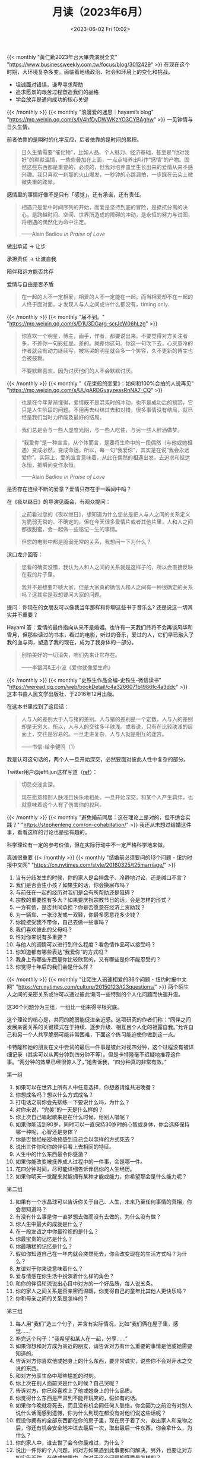 #+TITLE: 月读（2023年6月）
#+DATE: <2023-06-02 Fri 10:02>
#+TAGS[]: 他山之石

{{< monthly "黃仁勳2023年台大畢典演說全文" "https://www.businessweekly.com.tw/focus/blog/3012429" >}}
在现在这个时期，大环境复杂多变。面临着地缘政治、社会和环境上的变化和挑战。

- 坦诚面对错误，谦卑寻求帮助
- 追求愿景的艰苦过程塑造我们的品格
- 学会放弃是通向成功的核心关键
{{< /monthly >}}
{{< monthly "浪漫爱的迷思｜hayami’s blog" "https://mp.weixin.qq.com/s/lV4hfDyDWWKzYO3CYBAghw" >}}
一见钟情与日久生情。

前者依靠的是瞬时的化学反应，后者依靠的是时间的累积。

#+BEGIN_QUOTE
日久生情需要“催化物”，比如人品、个人魅力、经济基础，甚至是“他对我好”的默默温情，一些些叠加在上面，一点点培养出叫作“感情”的产物。固然这些东西都是重要的，必须的，但我对培养皿里生长出来的爱情从来不感兴趣。我只喜欢一刹那的火山爆发，一秒钟的心跳漏拍，一步踩在云朵上微微失重的眩晕。
#+END_QUOTE

感情里的事情好像不是只有「感觉」，还有承诺，还有责任。

#+BEGIN_QUOTE
相遇只是爱中时间序列的开始，而爱是坚持到底的冒险，是抵抗分离的决心。是跨越时间、空间、世界所造成的障碍的冲动，是永恒的努力与试图，将相遇的偶然化为命中注定。

——Alain Badiou /In Praise of Love/
#+END_QUOTE

做出承诺 -> 让步

承担责任 -> 让渡自我

陪伴和远方能否共存

爱情与自由是否矛盾

#+BEGIN_QUOTE
在一起的人不一定相爱，相爱的人不一定能在一起。而当相爱却不在一起的人终于面对面，才发现人与人之间或许什么都没有，timing only.
#+END_QUOTE
{{< /monthly >}}
{{< monthly "届不到。" "https://mp.weixin.qq.com/s/D1U3DGarg-scrJcW06hLzg" >}}
#+BEGIN_QUOTE
你喜欢一个明星，博主，画手，作者，都要说出来。不要觉得对方关注者多，不差你一句彩虹屁。差的。就差你这句。你这一句吹下去，心灰意冷的作者就会有动力继续写，被骂哭的明星就会多一个笑容，久不更新的博主也会被鼓舞。

不要默默喜欢，因为讨厌他们的人不会默默讨厌。
#+END_QUOTE
{{< /monthly >}}
{{< monthly "《花束般的恋爱》：如何和100%合拍的人说再见" "https://mp.weixin.qq.com/s/UUgARDGvayzeasRnNA7-CQ" >}}
#+BEGIN_QUOTE
也是在今年渐渐懂得，爱情既不是混沌时的冲动，也不是成功后的犒赏，它只是人生阶段的问题。不用再去纠结过去和对错，很多事情没有结局，就已经是我们当时力所能及最好的结局。
#+END_QUOTE

#+BEGIN_QUOTE
我们总是会与一些人虚度光阴，与一些人吃住，与另一些人醉酒做梦。
#+END_QUOTE

#+BEGIN_QUOTE
“我爱你”是一种宣言。从个体而言，是要将生命中的一段偶然（与他或她相遇）变成必然，变成命运。所以，每一句“我爱你”，其实是在说“我会永远爱你”。实际上，爱的宣言意味着，从此在偶然的相遇出发，去追求和抵达永恒，把瞬间变作永恒。

——Alain Badiou /In Praise of Love/
#+END_QUOTE

是否存在连续不断的爱意？爱情只存在于一瞬间中吗？

在《夜以继日》的导演见面会，有观众提问：

#+BEGIN_QUOTE
之前看过您的《夜以继日》，想知道为什么您总是把人与人之间的关系定义为脆弱无常的、不确定的，但在今天很多爱情片或者其他片里，人和人之间都很甜蜜，会一起做一些铭记一生的事情。

但您的电影中都是脆弱无常的关系，我想问一下为什么？
#+END_QUOTE

滨口龙介回答：

#+BEGIN_QUOTE
您看的确实没错，我认为人和人之间的关系就是这样子的，所以会直接反映在我的片子里。

我并不是想要吓唬大家，但是大家真的确信人和人之间有一种很确定的关系吗？这其实是我想要问大家的问题。
#+END_QUOTE

提问：你现在的女朋友可以像我当年那样和你聊这些书于音乐么? 还是说这一切其实并不重要？

Hayami 答：爱情的最终指向从来不是婚姻。也许有一天我们终将不会再谈风华和雪月，但那些读过的书本，看过的电影，听过的音乐，爱过的人，它们早已融入了我的血与肉，塑造了我的现在，成为了我身体的一部分。

#+BEGIN_QUOTE
别怕美好的一切消失，咱们先来让它存在。

——李银河&王小波《爱你就像爱生命》
#+END_QUOTE
{{< /monthly >}}
{{< monthly "史铁生作品全编-史铁生-微信读书" "https://weread.qq.com/web/bookDetail/c4a3266071b1986fc4a3ddc" >}}
这本书由人民文学出版社，于2016年12月出版。

在这本书里找到了这段话：

#+BEGIN_QUOTE
人与人的差别大于人与猪的差别。人与猪的差别是一个定数，人与人的差别却是无穷大。所以，人与人的交往多半肤浅。或者说，只有在比较肤浅的层面上，交往是容易的。一旦走进复杂，人与人就是相互的迷宫。

——书信-给李健鸣（1）
#+END_QUOTE

我是认可这句话的，两个人一旦开始深交，必然要面对彼此人性中复杂的部分。

Twitter用户@jefflijun这样写道（[[https://twitter.com/jefflijun/status/1666148717827588116][ref]]）：

#+BEGIN_QUOTE
切忌交浅言深。

现在愿意和别人肤浅且快乐地相处。一旦开始深交，和某个人产生羁绊，也就意味着这个人有了伤害你的权利。
#+END_QUOTE
{{< /monthly >}}
{{< monthly "避免婚前同居：这在理论上是对的，但不适合实践？" "https://stephenleng.com/on-cohabitation/" >}}
我还从未想过结婚这件事，看看这样的讨论也是挺有趣的。

科学理论有一定的参考价值，但在实际行动中不一定严格科学地来做。

真诚很重要
{{< /monthly >}}
{{< monthly "结婚前必须要问的13个问题 - 纽约时报中文网" "https://cn.nytimes.com/style/20160325/t25marriage/" >}}
1. 当有分歧发生的时候，你的家人是会摔盘子、冷静地讨论，还是缄口不言？
2. 我们是否会生小孩？如果生的话，你会换尿布吗？
3. 与前任在一起的经历对我们是会有所帮助还是阻碍？
4. 宗教的重要性有多大？如果要庆祝宗教节日的话，会是怎样的形式？
5. 一方有债，是否共同承担？你是否愿意在经济上资助我？
6. 为一辆车、一张沙发或一双鞋，你最多愿意花多少钱？
7. 你能接受我不带你，自己去做一些事吗？
8. 我们喜欢彼此的父母吗？
9. 性对你来说有多重要？
10. 与他人的调情可以进行到什么程度？看色情作品可以接受吗？
11. 你知道都有哪些表达“我爱你”的方式吗？
12. 我身上有哪些东西是你比较欣赏的，又有哪些是你不能忍受的？
13. 你觉得十年后的我们会是什么样？
{{< /monthly >}}
{{< monthly "让陌生人迅速相爱的36个问题 - 纽约时报中文网" "https://cn.nytimes.com/culture/20150123/t23questions/" >}}
两个陌生人之间的亲密关系或许可以通过彼此询问一些特别的个人化问题而快速升温。

这36个问题分为三组，一组比一组来得寻根究底。

这个理论的核心是，共同的脆弱能促进亲近感。这项研究的作者们称：“同伴之间发展亲密关系的关键模式在于持续、逐步升级、相互且个人化的袒露自我。”允许自己和另一个人共享脆弱可能非常困难，下面这个练习能迫使你做到这一点。

卡特隆和她的朋友在文中尝试的最后一件事是彼此对视四分钟，这个过程没有被详细记录（其实可以从两分钟到四分钟不等）。但是卡特隆毫不迟疑地推荐这件事。“两分钟的效果已经很惊人了，”她告诉我，“四分钟真的非常有效。”

第一组
1. 如果可以在世界上所有人中任意选择，你想邀请谁共进晚餐？
2. 你想成名吗？想以什么方式成名？
3. 打电话之前你会先排练一下要说什么吗，为什么？
4. 对你来说，“完美”的一天是什么样的？
5. 你上次自己唱起歌来是在什么时候，给别人唱呢？
6. 如果你能活到90岁，同时可以一直保持30岁时的心智或身体，你会选择保持哪一种呢，心智还是身体？
7. 你是否曾经秘密地预感到自己会以怎样的方式死去？
8. 说出三件你和你的伴侣看上去相同的特征。
9. 人生中的什么东西最令你感激？
10. 如果你能改变被抚养成人过程中的一件事，会是哪一件。
11. 花四分钟时间，尽可能详细告诉伴侣你的人生经历。
12. 如果你明天一觉醒来就能拥有某种才能或能力，你希望那会是什么能力呢？

第二组
13. 如果有一个水晶球可以告诉你关于自己、人生，未来乃至任何事情的真相，你会想知道吗？
14. 有没有什么事是你一直梦想去做而没有去做的，为什么没有做？
15. 你人生中最大的成就是什么？
16. 在一段友谊之中你最珍视的是什么？
17. 你最宝贵的记忆是什么？
18. 你最糟糕的记忆是什么？
19. 假如你知道自己在一年内就会突然死去，你会改变现在的生活方式吗？为什么？
20. 友谊对于你来说意味着什么？
21. 爱与情感在你生活中扮演着什么样的角色？
22. 和你的伴侣轮流说出心目中对方的一个好品质，每人说五条。
23. 你的家人之间关系是否亲密而温暖，你觉得自己的童年比其他人更快乐吗？
24. 你和母亲之间的关系是怎样的？

第三组
25. 每人用“我们”造三个句子，并含有实际情况，比如“我们俩在屋子里，感觉……”
26. 补完这个句子：“我希望和某人在一起，分享……”
27. 如果你想和对方成为亲近的朋友，请告诉对方有什么重要的事情是他或她需要知道的。
28. 告诉对方你喜欢他或她身上的什么东西，要非常诚实，说些你不会对萍水之交说的东西。
29. 和对方分享生命中那些尴尬的时刻。
30. 你上次在别人面前哭是什么时候？自己哭呢？
31. 告诉对方，你已经喜欢上了他或她身上的什么品质。
32. 你觉得什么东西是严肃到不能开玩笑的，假如有的话。
33. 如果你今晚就将死去，而且没有机会同任何人联络，你会因为之前没有对别人说什么话而感到遗憾，你为什么到现在都没有对他们说这些话呢？
34. 假设你拥有的全部东西都在你的房子里，现在房子着了火，救出家人和宠物之后，你还有机会安全地冲进去最后一次，取出最后一件东西，你会拿什么，为什么？
35. 你的家人中，谁去世了会令你最难过，为什么？
36. 说出一件你的个人问题，问对方如果遇到此事要如何解决。另外，也要让对方如实告诉你，在他或她眼中，你对于这个问题的感受是怎样的？
{{< /monthly >}}
{{< monthly "如何快速与陌生人相爱 - 纽约时报中文网" "https://cn.nytimes.com/culture/20150123/t23love/" >}}
我们都有一套关于自己的说辞，用来提供给陌生人或点头之交，但亚伦博士的问题让你不可能依赖那套说辞。我们的交谈就像小时候在夏令营，和新朋友整晚不睡，交流自己短短人生中的各种细节，快速增进友谊。13岁，第一次远离家乡的时候，快速了解别人是很自然的事情。但成年后就很少有这样的环境了。

我曾经沿着陡坡滑雪，曾经腰间系着短绳攀岩，但在整整四分钟里静静凝视一个人的眼睛是我一生中最精彩也是最刺激的体验。头几分钟里，我试着调整呼吸。后来我们又神经质地笑起来，最后终于安静下来。
我知道眼睛是灵魂的窗口之类的说法，但那一刻的核心并不在于“我是真的在看某人”，而在于“我看到某人是真的在看我”。一旦我开始接受这种认知中可怕的成分，让不适感慢慢消失，我就进入了未曾预料到的境界。

我猜想我们之间的关系会怎样发展。至少我觉得这算是个好故事。但我现在明白，这个故事不是关于我们两人的，而是关于费心去了解别人有多么重要，“被人了解的意义”，这确实是个好故事。

确实，你不能选择让谁来爱上你，尽管多年来我一直希望可以这样选择；你也不能仅仅为了自己方便就创造出浪漫气氛。科学告诉我们，生物学起到了作用，我们的信息素与激素在恋爱过程中扮演很重要的角色。

“爱情”并不是发生在我们身上的事情，我们相爱是因为我们都选择如此。
{{< /monthly >}}
{{< monthly "爱情需要用心经营 - 纽约时报中文网" "https://cn.nytimes.com/health/20130205/c05love/" >}}
尽管有些人离婚有非常正当的理由，比如身体和精神上的虐待，难以忍受的婚外情，成瘾行为或者不可调和的矛盾，但是专家表示，许多破裂的婚姻似乎只是源于感情的减弱和消亡，因为夫妻双方没有努力保留爱情火焰的余烬。

我用“余烬”这个词，是因为爱情的火焰——这种感情促使人们忘记所有的烦恼，如同脚生双翼，在大街上飞奔——并不会持续很久，即使情侣们竭尽全力也不会长久。新恋情点燃的热情不免会冷却，必须逐渐转化成对彼此的关心、同情和友谊，双方才能维持长久的关系。

理查德·卢卡斯(Richard E. Lucas)和他在密歇根州立大学(Michigan State University)的同事进行的研究表明，通过婚姻提升的幸福感只能持续大约两年的时间，此后人们会恢复到原来的幸福水平——或者再次感受到不幸福。

加州大学河滨分校(University of California, Riverside)的心理学教授索尼娅·柳博米尔斯基(Sonja Lyubomirsky)表示，迷恋与热情持续的时间甚至更短，必须转化成“伴侣之爱，包括更多深厚的亲情、友情和喜爱”。

一、构建伴侣关系

柳博米尔斯基博士呼吁，夫妻双方应该在遇到麻烦之前，采取措施来缓解、防止或抵消“享乐适应”的影响，挽救平淡的婚姻。她推荐的策略包括抽出时间一起聊天，真诚地倾听彼此的想法，向对方表达赞美和爱慕。

柳博米尔斯基博士强调“赞赏的重要性”：珍惜你获得的幸福，不要想当然地对待你的配偶。经常提醒自己和你的伴侣，你多么赞赏对方和这段婚姻。

变化也同样重要，这是内在的刺激和奖励，心理学家写道，“如果我们想避免享乐适应，变化显得至关重要”。心血来潮地换个新花样，改变你和伴侣相处的方式，让你们的关系保持“新鲜感，充满意义和积极性”。

新鲜感是强有力的兴奋剂，也能增加夫妻性生活的情趣。不过柳博米尔斯基也承认，“科学发现保持激情之爱的方法乏善可陈。”她把激情的衰退与人类的成长和衰老联系起来，“这仅仅是人性的一部分。”

除了变化，我们还有另一个小窍门：制造惊喜。随着时间的流逝，伴侣通常对彼此过为熟悉，陷入单调乏味的日常生活。他们应该振作精神，尝试新的活动，游览新的地方，结识新的朋友，共同学习新的技能。

柳博米尔斯基博士写道，“拍拍后背，握紧对方的手，轻轻的拥抱，搂住肩膀——科学表明肢体接触能够挽救平淡的婚姻。”更多的无性爱身体接触和每天的情感交流，将有助于人们重新感到温暖，心中充满柔情。

她建议：“在你们的婚姻关系中，增加身体接触的次数，要将每周增加的接触次数”控制在舒适的范围内，而这个范围要根据配偶的个性、背景以及对无性爱接触的接受程度来决定。

二、正能量

支持你伴侣的价值观、目标和梦想，对他（或她）带来的好消息充满兴趣和喜悦。我丈夫的热情在于为音乐剧写剧本。每当他的日常工作转移到其他城市，我都会建议他追求自己的梦想，而不是劝他找份新的工作。他的工作永远不会带来丰厚的金钱回报，但是这份职业让他感到满足，让我激动不已。

为了让你们的关系步入更加幸福的轨道，心理学家建议你每天写下自己和伴侣之间积极和消极的表达，努力提高积极情绪对消极情绪的比例。

她建议你每天早上扪心自问，“在今天，我能不能用五分钟时间做些什么，让我的伴侣感到生活更美好？”最简单的行为，比如分享有趣的事情、面带微笑或者幽默逗趣，都能增加婚姻的幸福感。

{{< /monthly >}}
{{< monthly "教这一代人如何去爱 - 纽约时报中文网" "https://cn.nytimes.com/education/20140423/t23love/" >}}
情感的脆弱性

“如果我们想体验亲密关系，保持脆弱就是我们不得不承受的一个风险，”休斯顿大学(University of Houston)教授布林·布朗(Brené Brown)写道。布朗女士一直致力于研究脆弱的必要性，以及对脆弱失去敏感会导致什么后果等问题。

他们不知道如何追求一位潜在伴侣，更遑论找到这样做的语言了。

逃避脆弱会使我们丧失建立恋爱关系，以及让这种关系结成正果的机会。

当我们扼杀经由催产素产生的亲密情感时，我们也就进一步降低了我们自己对爱情的敏感度。这种“爱情”荷尔蒙是在性高潮时被释放出来的，但它也会在拥抱或深情缠绵后涌入身体和大脑。

性关系生物学，求爱的多文化历史，脆弱心理学和社会学。
{{< /monthly >}}
{{< monthly "平庸的博士们" "https://stephenleng.com/mediocre-phds/" >}}
我们能否在今天的博士群体中——或者干脆所有受过至少正规本科教育的人当中——找到康德、叔本华、莎士比亚、弗吉尼亚·伍尔夫、拉斐尔、爱因斯坦、达尔文、库布里克、布列松？今天的这些天才在哪里？这是每个受过或者给别人进行高等教育的人都应该思考的问题。

一个对以往那些充斥着天才的时代有所了解的人，很容易会对我们这个时代的平庸感到失望，并意识到事情的严峻程度。我们对博士们寄予厚望，但现实却令人沮丧。而且，我们不仅很难找到天才（genius），甚至很难在博士群体中找到具有高度创造力（creativity）的人，这就是我所说的“平庸的博士们”——一边是普遍的平庸，一边是对普遍平庸的普遍失望，这就是我们这个时代的特点。

当然，天才只能是极少数人，而对于作为大多数的我们来说，提升自己的创造力也意义重大。就此而言，我相信所有人都还有希望。
{{< /monthly >}}
{{< monthly "无意义感与迷茫：对重新参加高考梦的一个解释" "https://stephenleng.com/dreaming-exams-interpretation/" >}}
梦中产生的焦虑实际上起源于白天的残余经验。

为什么不安和迷茫会跟高考联系在一起呢？现在回想起来，虽然大家当时想考上理想大学的口号喊得很响，但是包括我自己在内的许多人都不知道那究竟意味着什么，就像没人知道共产主义社会是个什么样子但是还是继续喊口号。那个所谓的理想大学，只是一个空泛的名字而已，并不带有任何内容。

*在狂热的荒诞下，繁忙而紧张的高三教室里，人们活在一种抽象的没有内容的对未来的期盼中，而且由于半军事化生活过于严酷而单调，也不得不把眼光完全放在未来，这里面隐藏着对现实生活的无意义感以及对未来的迷茫。*

我们拼命地为一个未来的目标奋斗，但是却对那个目标以及完成目标的意义一无所知。
{{< /monthly >}}
{{< monthly "作者的银行IT工作经历" "https://aassbb987.blogspot.com/2023/06/it-hr3-hrhroffer-2023483000-domain-know.html" >}}
看了这篇文章，我不会去银行做IT。

{{< /monthly >}}
{{< monthly "套路 - Miao Yu | 于淼" "https://yufree.cn/cn/2023/05/11/routine/" >}}
#+BEGIN_QUOTE
很多人分享经验并不展示自己原始思路与试错过程，而是后验回顾式从个人经历里提取跟自己观点相符的那一部分组织逻辑线，乍看之下是叙事性逻辑自洽的，稍微思考下就会发现胡说八道。
#+END_QUOTE

- 想当年叙事
- 脱离时代背景，际遇和运气
- 立人设
- 作为读者的自省，当我读一本书，我不想做什么？浪费时间、不想盲从、不想失去对新知的掌控
{{< /monthly >}}
{{< monthly "浮生·七 · 天仙子" "https://tianxianzi.me/2023/06/10/floating_life7/" >}}
#+BEGIN_QUOTE
这段时间在工作时我都断网以及不带手机，只有饭后和睡前会看一下，因为我想要杜绝那些会消耗精力却不增长快乐的事。每天都想要花时间想一想，哪些事是我真正想做的，哪些是被社会、算法、习惯等等训练出来的让我以为我想做的。本来以为自己所求已经很少，现在发现可以再减，我所求的只是一时一刻的幸福，我也只能感受到一时一刻的幸福，期待未来的幸福只能让此间的幸福流走。只要觉知的状态更多一些，我就更自由些，更能感到意识的馈赠。
#+END_QUOTE
{{< /monthly >}}
{{< monthly "糖枫林 · 天仙子" "https://tianxianzi.me/2023/06/10/sugar_maple/" >}}
#+BEGIN_QUOTE
我觉得我好匮乏，也好孤单，什么也看不见，看见的东西也很快就弃我而去，毕竟它们不在乎。其实我并不是真正喜欢自然的人，这满林的植被我也叫不出名字，恼人的飞蝇和蚊虫也让我只想快步甩掉它们，但我也不适合人群，适合不了任何大众的叙事。我是躲到这里来的。有时无意识地重复着日常时会偶然想起过去所有的悔恨与自责、想起虽一直悔改但从未见效的自己，在外国待了这么多年还一些长进都没有，也没能有机会好好陪陪家人，一想到这心中就掠过一大片阴影。好在这种考虑都不长久，溪水声很快就冲散了这一切。它不在乎我的喜乐，只是顺着地势前行。它们也并非一尘不变，或许过几十年就会完全改道，但它们根本不在乎。它们的生与死完全是另一个层面的事。我继续往前。
#+END_QUOTE

#+BEGIN_QUOTE
我在路程中想到不少很有趣的事，但是一想到『异景纪行』就又有些孤单，一个角色被尘封在一个故事里，她并不存在，而我的记忆也只会被尘封在一字一句中，我对于别人而言也不存在。而且一切都会很快被忘却。但是哪怕只是隔了两天我能记起来的也不多了，我在不断地自动地杀死过去的自己。
#+END_QUOTE
{{< /monthly >}}
{{< monthly "Steve说: Steve说337期 - 回信：付出真心之前需要检查的3件事" "http://steveshuo.com/338" >}}

一、付出真心之前你需要检查的3件事

仅仅基于三观合适就喜欢一个人，是不够的。

付出真心之前你需要检查的3件事：

1. 有过一次以上大的冲突，在冲突下能够看清一个人的底色。他愿意用什么样的方式对待你，怎么对待你们的关系、怎么修复你们的关系，是否真的在乎你，是否愿意在自己不开心的情况下依然能多少考虑到你的感受。
2. 见过他在压力很大、情绪很不好的情况下的表现，能从这样的场景里看到他的情绪调节能力怎么样。
3. 了解他的家庭，通过了解成长背景（与父母、前任的关心），来了解对方在遇到问题时，是否会撒谎、逃避。看他是否有这样的习惯。

通过以上三点，来判断能够信任一个人。在信任这一关过了之后，再去考虑要不要打开真心去喜欢他。

二、父母的暴力循环子女有可能改变吗？

{{< /monthly >}}
{{< monthly "你爱过我吗？" "https://stephenleng.com/have-you-ever-loved-me/" >}}
爱是什么？与喜欢有什么分别呢？
{{< /monthly >}}
{{< monthly "成为优秀工程师的八大法则 | Cali Castle" "https://cali.so/blog/8-laws-to-a-successful-engineer" >}}
一、敢于质疑

二、不要装作自己无所不知

三、用简洁准确的语言，避免使用复杂的术语或过多的技术细节，把问题讲清楚

与非技术人员交流时，要更注意沟通的清晰性。尽量避免使用行业特有的术语和缩写词，以免引起误解。

善于倾听他人的意见和问题。给予对方足够的时间和空间来表达自己的想法，并耐心倾听。

四、关注所开发产品的特征、用途、价值

五、渴望未知，主动学习新知

六、自我成长：持续学习；对自己的职业发展负责；发展自己的个人品牌和影响力

七、探索生活

对于，以上这七条建议，只是建议，是否采纳。要结合自己价值观来判断。

{{< /monthly >}}
{{< monthly "我们需要怎样的分手礼仪 by hayami" "https://t.me/s/hayami_kiraa/602" >}}
分手可能并不非不爱了，有多种原因影响着。
{{< /monthly >}}
{{< monthly "方便的代价" "https://limboy.me/posts/the-price-of-convenience/" >}}
多考虑那些在便利性和连接感达到平衡的产品
{{< /monthly >}}
{{< monthly "读《经济学原理 - 微观经济学分册》" "https://manateelazycat.github.io/reading/2023/06/18/principles-of-economics.html" >}}
经济学十大原理

1. 人们面临权衡取舍
2. 某件事情的成本是为了得到它所放弃的东西
3. 理性人考虑边际成本
4. 人们会对激励作出反应
5. 贸易可以让每个人的状况都变得更好
6. 市场通常是组织经济活动的一种好方法
7. 政府有时可以改善市场结果
8. 一国的生活水平取决于它生产物品与服务的能力
9. 当政府发行了过多的货币时，物价上升
10. 社会面临通货膨胀与失业之间的短期权衡取舍

专业化和贸易的好处不是基于绝对优势， 而是基于比较优势。 当每个人都专门生产自己有比较优势的物品时， 经济的总量就增加了， 经济蛋糕的变大可用于改善每个人的状况。

低档物品、替代品、互补品
{{< /monthly >}}
{{< monthly "Fleeting Memories of Youth and the Increasing Impermanence of Culture | datagubbe.se" "https://www.datagubbe.se/fleeting/" >}}
文章标题可译为：青春的短暂记忆与文化的日益无常。

我们将如何在未来回忆自己的过去？

作者的奶奶老得换上痴呆症，曾经的家人已经不见了，记忆里的家永远都回不去了。奶奶感到痛苦与哀伤，而缓解这些情感的方式就是看旧照片。

作者年轻的时候，一位朋友去世了，当时Ta发誓永远不会忘记这位朋友。但随着时间的流逝，能够记住这位朋友多久呢？

“互联网永远不会忘记”这句话并不正确。如果一个人死了，网络中关于Ta的痕迹会慢慢消失，直到最终再也找不到。而现实中的照片、实体物品却能承载我们对逝去朋友的纪念，并在永生之年不会消失。

#+BEGIN_QUOTE
技术不断进步，变得越来越便宜，改变了我们存储和体验助记工具的方式，但仍然保持它们有形，它们的意义通过使用它们的程序得到加强。
#+END_QUOTE

#+BEGIN_QUOTE
我们人类都是囤积者：我们预测未来的需求并为它们做好准备（即使是通过复杂的抽象方式）。一旦这些需求得到满足，我们哺乳动物的大脑就需要分散注意力，而我们有很多这样的东西。
#+END_QUOTE

#+BEGIN_QUOTE
我完全可以理解这种纪念品的堆积，这种对不断增长的外化记忆的疯狂存储。然而，当保留它们的成本如此之低时， *它们真的还保留了与我们个人过去联系的价值吗？*
#+END_QUOTE

#+BEGIN_QUOTE
*我们什么时候才能有时间坐下来，单独或与我们所爱的人一起，审视这一切？*
#+END_QUOTE

#+BEGIN_QUOTE
*当我们回忆生活和爱情时，会产生什么样的联想呢? 就像我们用盲目的、暂时的分心来麻痹我们的感官一样？*
#+END_QUOTE
{{< /monthly >}}
{{< monthly "也值一个屁" "https://www.douban.com/note/850727749/" >}}
写得很不错。

#+BEGIN_QUOTE
世界上有三种人，一种是，“不让老子上牌桌，看老子不一脚踹翻你的牌桌”；另一种是，“你们请老子上牌桌，老子还不稀罕跟玩”；外甥完全不是这两种。他是第三种：“如果不能上牌桌，那就眼巴巴地在后面排队。”
#+END_QUOTE
{{< /monthly >}}
{{< monthly "到底有多少青年人失业？-唐涯的财新博客-财新网" "https://tangya.blog.caixin.com/archives/268026" >}}
#+BEGIN_QUOTE
一个有前途的社会，必然是年轻人都在积极去创造和实现各种梦想，而不是都在考编的路上。
#+END_QUOTE
{{< /monthly >}}
